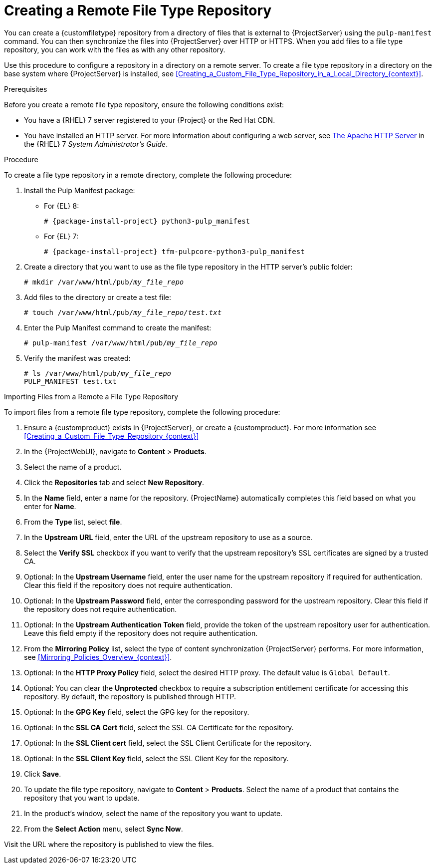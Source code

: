 [id="Creating_a_Remote_File_Type_Repository_{context}"]
= Creating a Remote File Type Repository

You can create a {customfiletype} repository from a directory of files that is external to {ProjectServer} using the `pulp-manifest` command.
You can then synchronize the files into {ProjectServer} over HTTP or HTTPS.
When you add files to a file type repository, you can work with the files as with any other repository.

Use this procedure to configure a repository in a directory on a remote server.
To create a file type repository in a directory on the base system where {ProjectServer} is installed, see xref:Creating_a_Custom_File_Type_Repository_in_a_Local_Directory_{context}[].

.Prerequisites

Before you create a remote file type repository, ensure the following conditions exist:

* You have a {RHEL}{nbsp}7 server registered to your {Project} or the Red{nbsp}Hat CDN.
ifdef::satellite[]
* Your server has an entitlement to the {RHELServer} and {project-client-name} repositories.
endif::[]
* You have installed an HTTP server.
ifndef::orcharhino[]
For more information about configuring a web server, see https://access.redhat.com/documentation/en-us/red_hat_enterprise_linux/7/html/system_administrators_guide/ch-web_servers#s1-The_Apache_HTTP_Server[The Apache HTTP Server] in the {RHEL}{nbsp}7 _System Administrator's Guide_.
endif::[]

.Procedure

To create a file type repository in a remote directory, complete the following procedure:

ifdef::satellite[]
. On your remote server, ensure that the Server and {project-client-name} repositories are enabled.
** For {EL} 8:
+
[options="nowrap" subs="+quotes,attributes"]
----
# subscription-manager repos --enable={RepoRHEL8BaseOS} \
--enable={RepoRHEL8AppStream} \
--enable={RepoRHEL8ServerSatelliteUtils}
----
** For {EL} 7:
+
[options="nowrap" subs="+quotes,attributes"]
----
# subscription-manager repos --enable={RepoRHEL7Server} \
--enable={RepoRHEL7ServerSatelliteUtils}
----
endif::[]
. Install the Pulp Manifest package:
** For {EL} 8:
+
[options="nowrap" subs="+quotes,attributes"]
----
# {package-install-project} python3-pulp_manifest
----
** For {EL} 7:
+
[options="nowrap" subs="+quotes,attributes"]
----
# {package-install-project} tfm-pulpcore-python3-pulp_manifest
----
. Create a directory that you want to use as the file type repository in the HTTP server's public folder:
+
[options="nowrap" subs="+quotes"]
----
# mkdir /var/www/html/pub/__my_file_repo__
----
. Add files to the directory or create a test file:
+
[options="nowrap" subs="+quotes"]
----
# touch /var/www/html/pub/__my_file_repo/test.txt__
----
. Enter the Pulp Manifest command to create the manifest:
+
[options="nowrap" subs="+quotes"]
----
# pulp-manifest /var/www/html/pub/__my_file_repo__
----
. Verify the manifest was created:
+
[options="nowrap" subs="+quotes"]
----
# ls /var/www/html/pub/__my_file_repo__
PULP_MANIFEST test.txt
----

.Importing Files from a Remote a File Type Repository

To import files from a remote file type repository, complete the following procedure:

. Ensure a {customproduct} exists in {ProjectServer}, or create a {customproduct}.
For more information see xref:Creating_a_Custom_File_Type_Repository_{context}[]
. In the {ProjectWebUI}, navigate to *Content* > *Products*.
. Select the name of a product.
. Click the *Repositories* tab and select *New Repository*.
. In the *Name* field, enter a name for the repository.
{ProjectName} automatically completes this field based on what you enter for *Name*.
. From the *Type* list, select *file*.
. In the *Upstream URL* field, enter the URL of the upstream repository to use as a source.
. Select the *Verify SSL* checkbox if you want to verify that the upstream repository's SSL certificates are signed by a trusted CA.
. Optional: In the *Upstream Username* field, enter the user name for the upstream repository if required for authentication.
Clear this field if the repository does not require authentication.
. Optional: In the *Upstream Password* field, enter the corresponding password for the upstream repository.
Clear this field if the repository does not require authentication.
. Optional: In the *Upstream Authentication Token* field, provide the token of the upstream repository user for authentication.
Leave this field empty if the repository does not require authentication.
. From the *Mirroring Policy* list, select the type of content synchronization {ProjectServer} performs.
For more information, see xref:Mirroring_Policies_Overview_{context}[].
. Optional: In the *HTTP Proxy Policy* field, select the desired HTTP proxy.
The default value is `Global Default`.
. Optional: You can clear the *Unprotected* checkbox to require a subscription entitlement certificate for accessing this repository.
By default, the repository is published through HTTP.
. Optional: In the *GPG Key* field, select the GPG key for the repository.
. Optional: In the *SSL CA Cert* field, select the SSL CA Certificate for the repository.
. Optional: In the *SSL Client cert* field, select the SSL Client Certificate for the repository.
. Optional: In the *SSL Client Key* field, select the SSL Client Key for the repository.
. Click *Save*.
. To update the file type repository, navigate to *Content* > *Products*.
Select the name of a product that contains the repository that you want to update.
. In the product's window, select the name of the repository you want to update.
. From the *Select Action* menu, select *Sync Now*.

Visit the URL where the repository is published to view the files.
